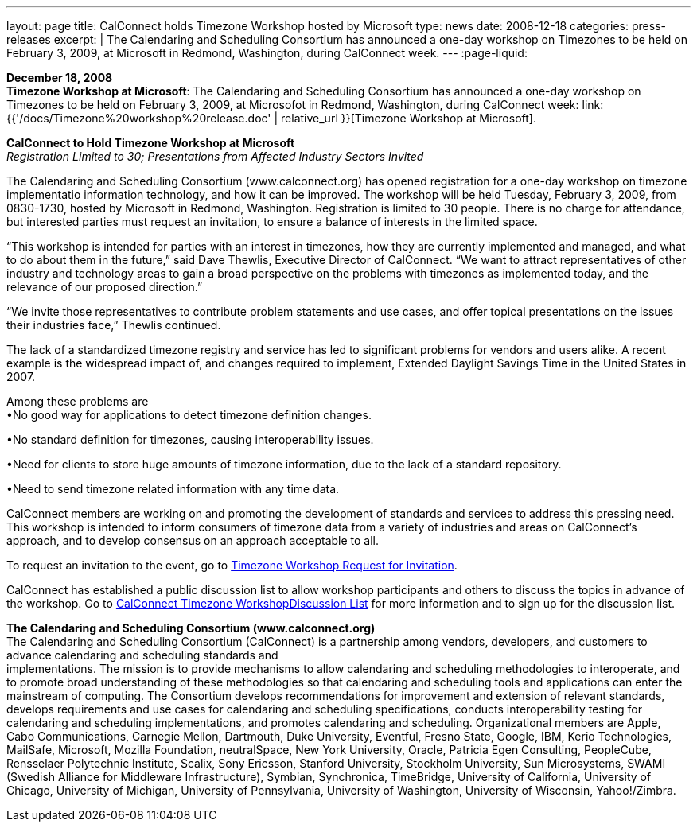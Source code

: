 ---
layout: page
title:  CalConnect holds Timezone Workshop hosted by Microsoft
type: news
date: 2008-12-18
categories: press-releases
excerpt: |
  The Calendaring and Scheduling Consortium has announced a one-day workshop on
  Timezones to be held on February 3, 2009, at Microsoft in Redmond, Washington,
  during CalConnect week.
---
:page-liquid:

*December 18, 2008* +
*Timezone Workshop at Microsoft*: The Calendaring and Scheduling
Consortium has announced a one-day workshop on Timezones to be held on
February 3, 2009, at Microsofot in Redmond, Washington, during
CalConnect week:
link:{{'/docs/Timezone%20workshop%20release.doc' | relative_url }}[Timezone
Workshop at Microsoft].

*CalConnect to Hold Timezone Workshop at Microsoft* +
_Registration Limited to 30; Presentations from Affected Industry
Sectors Invited_

The Calendaring and Scheduling Consortium (www.calconnect.org) has opened registration for
a one-day workshop on timezone implementatio information technology, and
how it can be improved. The workshop will be held Tuesday, February 3,
2009, from 0830-1730, hosted by Microsoft in Redmond, Washington.
Registration is limited to 30 people. There is no charge for attendance,
but interested parties must request an invitation, to ensure a balance
of interests in the limited space.

“This workshop is intended for parties with an interest in timezones,
how they are currently implemented and managed, and what to do about
them in the future,” said Dave Thewlis, Executive Director of
CalConnect. “We want to attract representatives of other industry and
technology areas to gain a broad perspective on the problems with
timezones as implemented today, and the relevance of our proposed
direction.”

“We invite those representatives to contribute problem statements and
use cases, and offer topical presentations on the issues their
industries face,” Thewlis continued.

The lack of a standardized timezone registry and service has led to
significant problems for vendors and users alike. A recent example is
the widespread impact of, and changes required to implement, Extended
Daylight Savings Time in the United States in 2007.

Among these problems are +
•No good way for applications to detect timezone definition changes.

•No standard definition for timezones, causing interoperability issues.

•Need for clients to store huge amounts of timezone information, due to
the lack of a standard repository.

•Need to send timezone related information with any time data.

CalConnect members are working on and promoting the development of
standards and services to address this pressing need. This workshop is
intended to inform consumers of timezone data from a variety of
industries and areas on CalConnect’s approach, and to develop consensus
on an approach acceptable to all.

To request an invitation to the event, go to https://www.calconnect.org/timezoneworkshopreq.shtml[Timezone Workshop Request for Invitation].

CalConnect has established a public discussion list to allow workshop participants and others to
discuss the topics in advance of the workshop. Go to https://www.calconnect.org/timezoneworkshoplist.shtml[CalConnect Timezone WorkshopDiscussion List]
for more information and to sign up for the discussion list. 

*The Calendaring and Scheduling Consortium (www.calconnect.org)* +
The Calendaring and Scheduling Consortium (CalConnect) is a partnership
among vendors, developers, and customers to advance calendaring and
scheduling standards and +
implementations. The mission is to provide mechanisms to allow
calendaring and scheduling methodologies to interoperate, and to promote
broad understanding of these methodologies so that calendaring and scheduling tools and applications can enter the
mainstream of computing. The Consortium develops recommendations for improvement and extension of
relevant standards, develops requirements and use cases for calendaring
and scheduling specifications, conducts interoperability testing for
calendaring and scheduling implementations, and promotes calendaring and
scheduling. Organizational members are Apple, Cabo Communications,
Carnegie Mellon, Dartmouth, Duke University, Eventful, Fresno State,
Google, IBM, Kerio Technologies, MailSafe, Microsoft, Mozilla
Foundation, neutralSpace, New York University, Oracle, Patricia Egen
Consulting, PeopleCube, Rensselaer Polytechnic Institute, Scalix, Sony
Ericsson, Stanford University, Stockholm University, Sun Microsystems,
SWAMI (Swedish Alliance for Middleware Infrastructure), Symbian,
Synchronica, TimeBridge, University of California, University of
Chicago, University of Michigan, University of Pennsylvania, University
of Washington, University of Wisconsin, Yahoo!/Zimbra.


